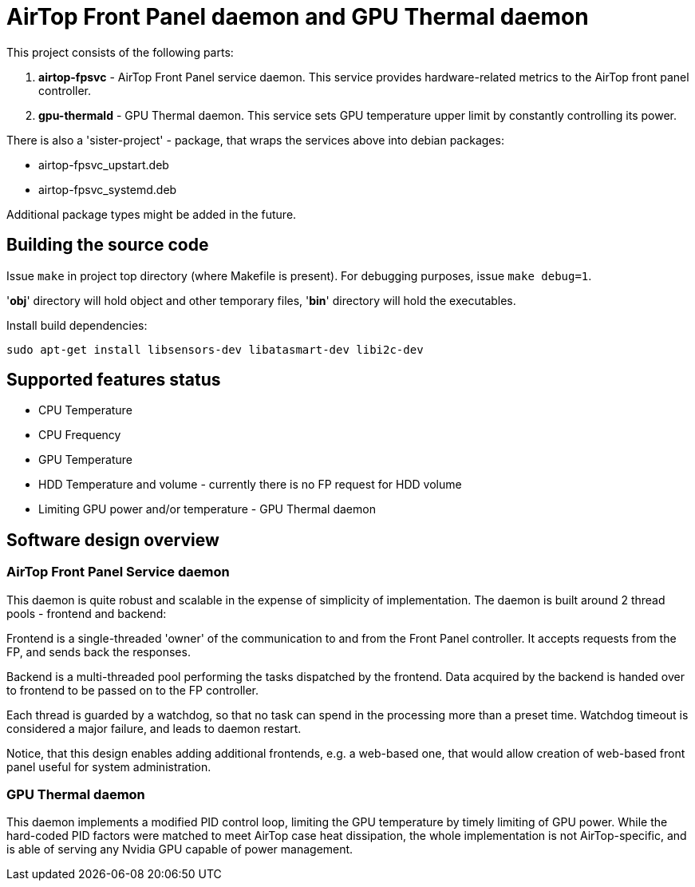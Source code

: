 = AirTop Front Panel daemon and GPU Thermal daemon

This project consists of the following parts:

. *airtop-fpsvc* - AirTop Front Panel service daemon. This service provides hardware-related metrics to the AirTop front panel
    controller.
. *gpu-thermald* - GPU Thermal daemon. This service sets GPU temperature upper limit by constantly controlling its power.

There is also a 'sister-project' - package, that wraps the services above into
debian packages:

* airtop-fpsvc_upstart.deb
* airtop-fpsvc_systemd.deb

Additional package types might be added in the future.

== Building the source code
Issue `make` in project top directory (where Makefile is present).
For debugging purposes, issue `make debug=1`.

'*obj*' directory will hold object and other temporary files, '*bin*' directory will hold the executables.

Install build dependencies:

`sudo apt-get install libsensors-dev libatasmart-dev libi2c-dev`

== Supported features status

* CPU Temperature
* CPU Frequency
* GPU Temperature
* HDD Temperature and volume - currently there is no FP request for HDD volume
* Limiting GPU power and/or temperature - GPU Thermal daemon

== Software design overview

=== AirTop Front Panel Service daemon
This daemon is quite robust and scalable in the expense of simplicity of implementation.
The daemon is built around 2 thread pools - frontend and backend:

Frontend is a single-threaded 'owner' of the communication to and from the Front Panel controller. It accepts requests from the FP, and sends back the responses.

Backend is a multi-threaded pool performing the tasks dispatched by the frontend. Data acquired by the backend is handed over to frontend to be passed on to the FP controller.

Each thread is guarded by a watchdog, so that no task can spend in the processing more than a preset time. Watchdog timeout is considered a major failure, and leads to daemon restart.

Notice, that this design enables adding additional frontends, e.g. a web-based one, that would allow creation of web-based front panel useful for system administration.

=== GPU Thermal daemon
This daemon implements a modified PID control loop, limiting the GPU temperature by timely limiting of GPU power.
While the hard-coded PID factors were matched to meet AirTop case heat dissipation, the whole implementation is not AirTop-specific, and is able of serving any Nvidia GPU capable of power management.
